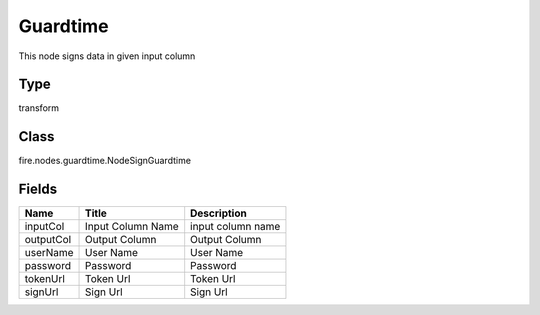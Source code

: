 
Guardtime
========== 

This node signs data in given input column

Type
---------- 

transform

Class
---------- 

fire.nodes.guardtime.NodeSignGuardtime

Fields
---------- 

+-----------+-------------------+-------------------+
| Name      | Title             | Description       |
+===========+===================+===================+
| inputCol  | Input Column Name | input column name |
+-----------+-------------------+-------------------+
| outputCol | Output Column     | Output Column     |
+-----------+-------------------+-------------------+
| userName  | User Name         | User Name         |
+-----------+-------------------+-------------------+
| password  | Password          | Password          |
+-----------+-------------------+-------------------+
| tokenUrl  | Token Url         | Token Url         |
+-----------+-------------------+-------------------+
| signUrl   | Sign Url          | Sign Url          |
+-----------+-------------------+-------------------+